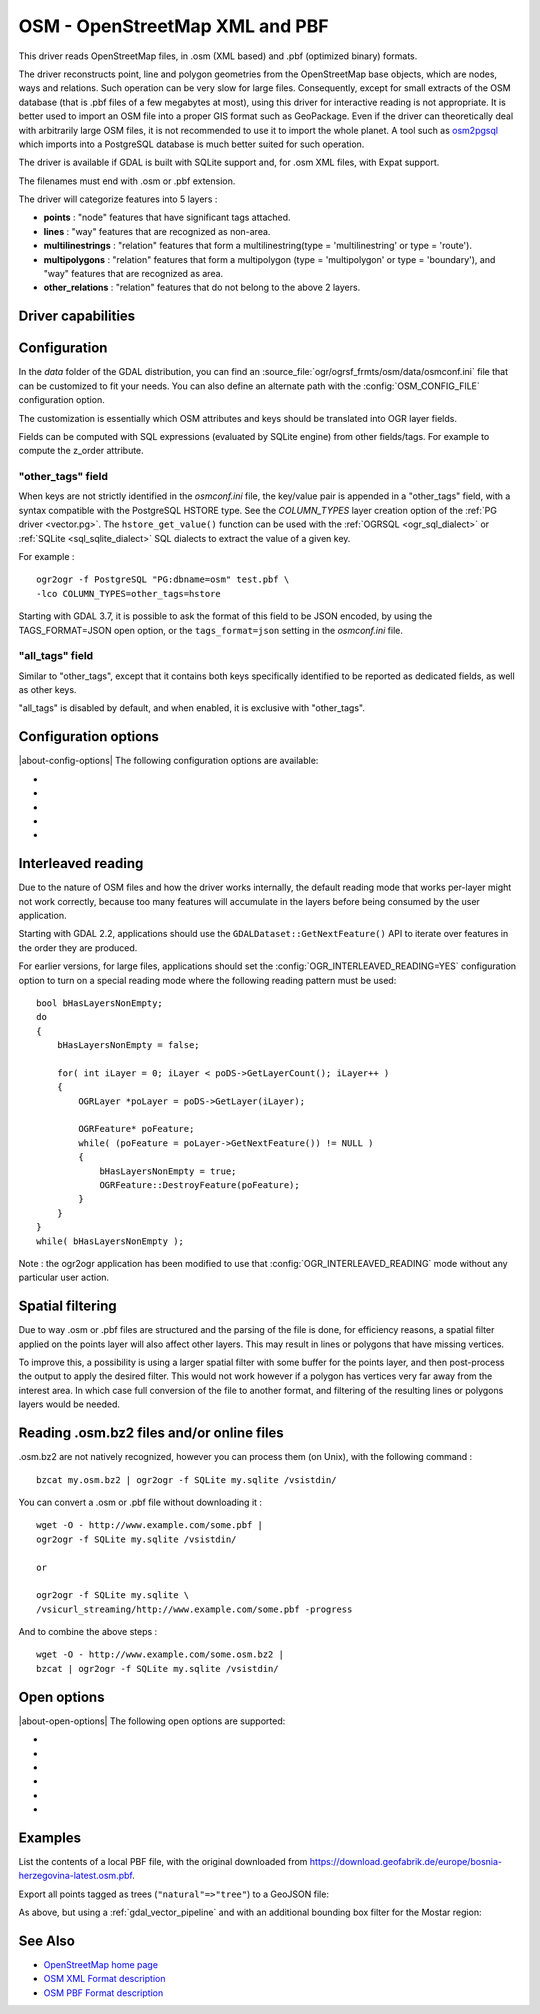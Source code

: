 .. _vector.osm:

OSM - OpenStreetMap XML and PBF
===============================

.. shortname:: OSM

.. build_dependencies:: libsqlite3 (and libexpat for OSM XML)

This driver reads OpenStreetMap files, in .osm (XML based) and .pbf
(optimized binary) formats.

The driver reconstructs point, line and polygon geometries from the OpenStreetMap
base objects, which are nodes, ways and relations. Such operation can be very
slow for large files. Consequently, except for small extracts of the
OSM database (that is .pbf files of a few megabytes at most), using this driver
for interactive reading is not appropriate. It is better used to import an OSM file
into a proper GIS format such as GeoPackage.
Even if the driver can theoretically deal with arbitrarily large OSM files,
it is not recommended to use it to import the whole planet.
A tool such as `osm2pgsql <https://osm2pgsql.org>`__ which imports into a PostgreSQL
database is much better suited for such operation.

The driver is available if GDAL is built with SQLite support and, for
.osm XML files, with Expat support.

The filenames must end with .osm or .pbf extension.

The driver will categorize features into 5 layers :

-  **points** : "node" features that have significant tags attached.
-  **lines** : "way" features that are recognized as non-area.
-  **multilinestrings** : "relation" features that form a
   multilinestring(type = 'multilinestring' or type = 'route').
-  **multipolygons** : "relation" features that form a multipolygon
   (type = 'multipolygon' or type = 'boundary'), and "way" features that
   are recognized as area.
-  **other_relations** : "relation" features that do not belong to the
   above 2 layers.

Driver capabilities
-------------------

.. supports_georeferencing::

.. supports_virtualio::

Configuration
-------------

In the *data* folder of the GDAL distribution, you can find an
:source_file:`ogr/ogrsf_frmts/osm/data/osmconf.ini`
file that can be customized to fit your needs. You can also define an
alternate path with the :config:`OSM_CONFIG_FILE` configuration option.

The customization is essentially which OSM attributes and keys should be
translated into OGR layer fields.

Fields can be computed with SQL expressions
(evaluated by SQLite engine) from other fields/tags. For example to
compute the z_order attribute.

"other_tags" field
~~~~~~~~~~~~~~~~~~

When keys are not strictly identified in the *osmconf.ini* file, the
key/value pair is appended in a "other_tags" field, with a syntax
compatible with the PostgreSQL HSTORE type. See the *COLUMN_TYPES* layer
creation option of the :ref:`PG driver <vector.pg>`.
The ``hstore_get_value()`` function can be used with the :ref:`OGRSQL <ogr_sql_dialect>`
or :ref:`SQLite <sql_sqlite_dialect>` SQL dialects to extract the value of a
given key.

For example :

::

   ogr2ogr -f PostgreSQL "PG:dbname=osm" test.pbf \
   -lco COLUMN_TYPES=other_tags=hstore

Starting with GDAL 3.7, it is possible to ask the format of this field to
be JSON encoded, by using the TAGS_FORMAT=JSON open option, or the
``tags_format=json`` setting in the *osmconf.ini* file.

"all_tags" field
~~~~~~~~~~~~~~~~

Similar to "other_tags", except that it contains both keys specifically
identified to be reported as dedicated fields, as well as other keys.

"all_tags" is disabled by default, and when enabled, it is exclusive
with "other_tags".


Configuration options
---------------------

|about-config-options|
The following configuration options are available:

-  .. config:: OSM_CONFIG_FILE
      :choices: <filename>

      Path to an OSM configuration file. See `Configuration`_.

-  .. config:: OSM_MAX_TMPFILE_SIZE
      :choices: <MB>
      :default: 100

      Size of the internal SQLite database used to resolve geometries.
      If that database remains under the size specified by this option,
      it will reside in RAM. If it grows
      above, it will be written in a temporary file on disk. By default, this
      file will be written in the current directory, unless you define the
      :config:`CPL_TMPDIR` configuration option.

-  .. config:: OSM_USE_CUSTOM_INDEXING
      :choices: YES, NO
      :default: YES

      For indexation of nodes, a custom mechanism not relying on SQLite is
      used by default (indexation of ways to solve relations is still relying
      on SQLite). It can speed up operations significantly. However, in some
      situations (non increasing node ids, or node ids not in expected range),
      it might not work and the driver will output an error message suggesting
      to relaunch by setting this configuration option to NO.

-  .. config:: OSM_COMPRESS_NODES
      :choices: YES, NO
      :default: NO

      When custom indexing is used (:config:`OSM_USE_CUSTOM_INDEXING=YES`, default case),
      the :config:`OSM_COMPRESS_NODES`
      configuration option can be set to YES. This option
      might be turned on to improve performance when I/O access is the
      limiting factor (typically the case of rotational disk), and will be
      mostly efficient for country-sized OSM extracts where compression rate
      can go up to a factor of 3 or 4, and help keep the node DB to a size
      that fit in the OS I/O caches. For whole planet file, the effect of this
      option will be less efficient. This option consumes additional 60 MB of
      RAM.

-  .. config:: OGR_INTERLEAVED_READING

      See `Interleaved reading`_.


Interleaved reading
-------------------

Due to the nature of OSM files and how the driver works internally, the
default reading mode that works per-layer might not work correctly,
because too many features will accumulate in the layers before being
consumed by the user application.

Starting with GDAL 2.2, applications should use the
``GDALDataset::GetNextFeature()`` API to iterate over features in the order
they are produced.

For earlier versions, for large files, applications should set the
:config:`OGR_INTERLEAVED_READING=YES` configuration option to turn on a special
reading mode where the following reading pattern must be used:

::

       bool bHasLayersNonEmpty;
       do
       {
           bHasLayersNonEmpty = false;

           for( int iLayer = 0; iLayer < poDS->GetLayerCount(); iLayer++ )
           {
               OGRLayer *poLayer = poDS->GetLayer(iLayer);

               OGRFeature* poFeature;
               while( (poFeature = poLayer->GetNextFeature()) != NULL )
               {
                   bHasLayersNonEmpty = true;
                   OGRFeature::DestroyFeature(poFeature);
               }
           }
       }
       while( bHasLayersNonEmpty );

Note : the ogr2ogr application has been modified to use that
:config:`OGR_INTERLEAVED_READING` mode without any
particular user action.

Spatial filtering
-----------------

Due to way .osm or .pbf files are structured and the parsing of the file
is done, for efficiency reasons, a spatial filter applied on the points
layer will also affect other layers. This may result in lines or
polygons that have missing vertices.

To improve this, a possibility is using a larger spatial filter with
some buffer for the points layer, and then post-process the output to
apply the desired filter. This would not work however if a polygon has
vertices very far away from the interest area. In which case full
conversion of the file to another format, and filtering of the resulting
lines or polygons layers would be needed.

Reading .osm.bz2 files and/or online files
------------------------------------------

.osm.bz2 are not natively recognized, however you can process them (on
Unix), with the following command :

::

   bzcat my.osm.bz2 | ogr2ogr -f SQLite my.sqlite /vsistdin/

You can convert a .osm or .pbf file without downloading it :

::

   wget -O - http://www.example.com/some.pbf |
   ogr2ogr -f SQLite my.sqlite /vsistdin/

   or

   ogr2ogr -f SQLite my.sqlite \
   /vsicurl_streaming/http://www.example.com/some.pbf -progress

And to combine the above steps :

::

   wget -O - http://www.example.com/some.osm.bz2 |
   bzcat | ogr2ogr -f SQLite my.sqlite /vsistdin/

Open options
------------

|about-open-options|
The following open options are supported:

-  .. oo:: CONFIG_FILE
      :choices: <filename>
      :default: {GDAL_DATA}/osmconf.ini

      Configuration filename.

-  .. oo:: USE_CUSTOM_INDEXING
      :choices: YES, NO
      :default: YES

      Whether to enable custom indexing.

-  .. oo:: COMPRESS_NODES
      :choices: YES, NO
      :default: NO

      Whether to compress nodes in temporary DB.

-  .. oo:: MAX_TMPFILE_SIZE
      :choices: <MBytes>
      :default: 100

      Maximum size in MB of
      in-memory temporary file. If it exceeds that value, it will go to
      disk.

-  .. oo:: INTERLEAVED_READING
      :choices: YES, NO
      :default: NO

      Whether to enable interleaved reading.

-  .. oo:: TAGS_FORMAT
      :choices: HSTORE, JSON
      :default: HSTORE
      :since: 3.7

      Format for all_tags/other_tags fields.

Examples
--------

List the contents of a local PBF file, with the original downloaded from https://download.geofabrik.de/europe/bosnia-herzegovina-latest.osm.pbf.

.. tabs::

   .. code-tab:: bash ogr2ogr

        ogrinfo bosnia-herzegovina-latest.osm.pbf

   .. code-tab:: bash gdal CLI

        gdal vector info bosnia-herzegovina-latest.osm.pbf

Export all points tagged as trees (``"natural"=>"tree"``) to a GeoJSON file:

.. tabs::

   .. code-tab:: bash

        ogr2ogr trees.geojson bosnia-herzegovina-latest.osm.pbf \
          -sql "SELECT * FROM points WHERE other_tags LIKE '%\"natural\"=>\"tree\"%'" \
          -dialect sqlite

   .. code-tab:: ps1

        ogr2ogr trees.geojson bosnia-herzegovina-latest.osm.pbf `
          -sql "SELECT * FROM points WHERE other_tags LIKE '%\""natural\""=>\""tree\""%'" `
          -dialect sqlite

As above, but using a :ref:`gdal_vector_pipeline` and with an additional bounding box filter for the Mostar region:

.. tabs::

   .. code-tab:: bash

      gdal vector pipeline \
        ! read --input bosnia-herzegovina-latest.osm.pbf \
        ! filter --bbox 17.7789,43.3111,17.8379,43.3677 \
        ! sql "SELECT * FROM points WHERE other_tags LIKE '%\"natural\"=>\"tree\"%'" --dialect sqlite \
        ! write trees-filtered.geojson

   .. code-tab:: ps1

        gdal vector pipeline `
          ! read --input bosnia-herzegovina-latest.osm.pbf `
          ! filter --bbox 17.7789,43.3111,17.8379,43.3677 `
          ! sql "SELECT * FROM points WHERE other_tags LIKE '%\""natural\""=>\""tree\""%'" --dialect sqlite `
          ! write trees-filtered.geojson

See Also
--------

-  `OpenStreetMap home page <http://www.openstreetmap.org/>`__
-  `OSM XML Format
   description <http://wiki.openstreetmap.org/wiki/OSM_XML>`__
-  `OSM PBF Format
   description <http://wiki.openstreetmap.org/wiki/PBF_Format>`__


.. spelling:word-list::
    Mostar
